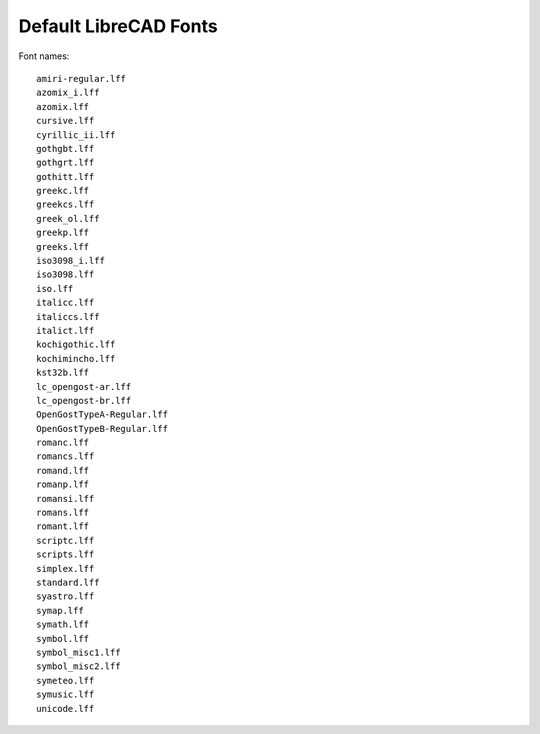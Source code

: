 .. _lc-fonts: 

Default LibreCAD Fonts
======================

.. figure:: /images/LC_Fonts.png
    :width: 200px
    :align: center
    :height: 100px
    :alt: LibreCAD Fonts
    :figclass: align-center

Font names::

    amiri-regular.lff
    azomix_i.lff
    azomix.lff
    cursive.lff
    cyrillic_ii.lff
    gothgbt.lff
    gothgrt.lff
    gothitt.lff
    greekc.lff
    greekcs.lff
    greek_ol.lff
    greekp.lff
    greeks.lff
    iso3098_i.lff
    iso3098.lff
    iso.lff
    italicc.lff
    italiccs.lff
    italict.lff
    kochigothic.lff
    kochimincho.lff
    kst32b.lff
    lc_opengost-ar.lff
    lc_opengost-br.lff
    OpenGostTypeA-Regular.lff
    OpenGostTypeB-Regular.lff
    romanc.lff
    romancs.lff
    romand.lff
    romanp.lff
    romansi.lff
    romans.lff
    romant.lff
    scriptc.lff
    scripts.lff
    simplex.lff
    standard.lff
    syastro.lff
    symap.lff
    symath.lff
    symbol.lff
    symbol_misc1.lff
    symbol_misc2.lff
    symeteo.lff
    symusic.lff
    unicode.lff
